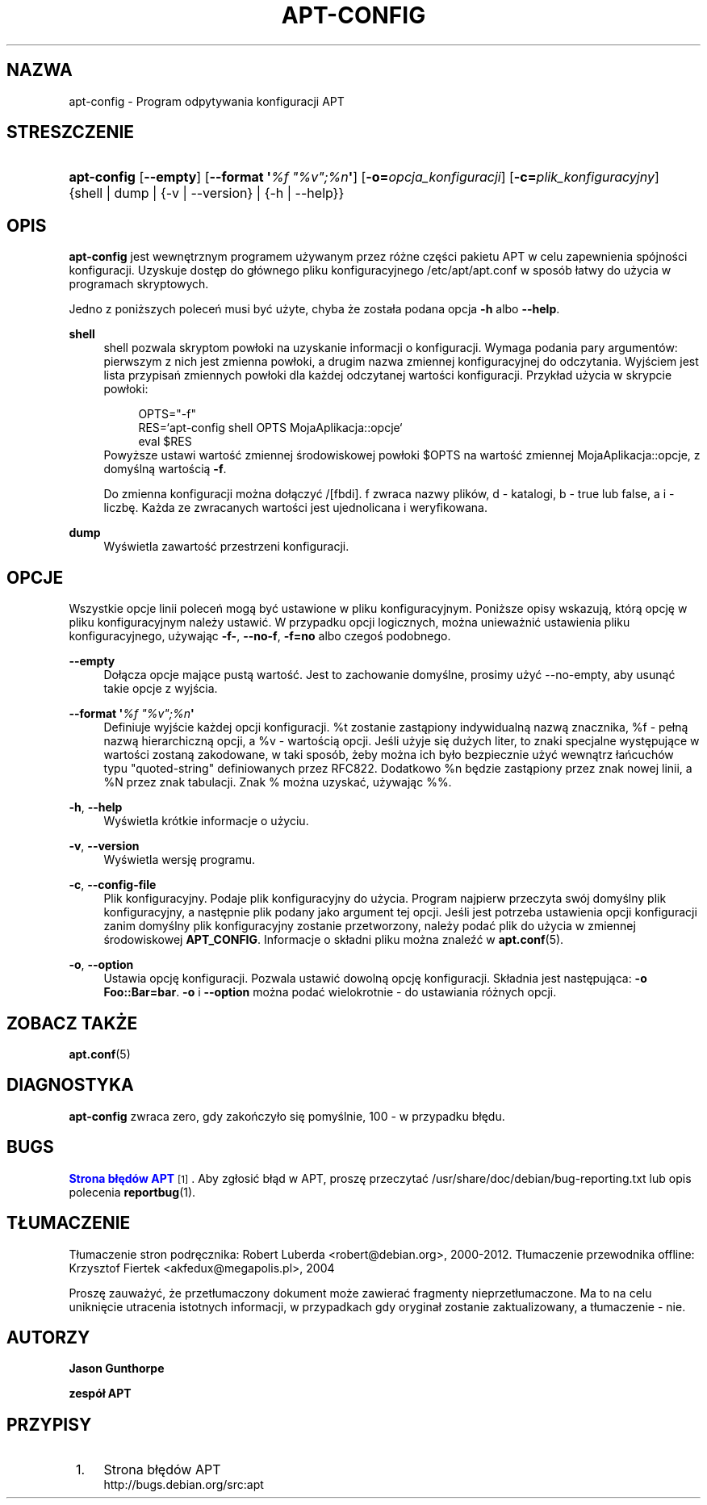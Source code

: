 '\" t
.\"     Title: apt-config
.\"    Author: Jason Gunthorpe
.\" Generator: DocBook XSL Stylesheets v1.79.1 <http://docbook.sf.net/>
.\"      Date: 30\ \&listopad\ \&2013
.\"    Manual: APT
.\"    Source: APT 1.8.0~alpha3
.\"  Language: Polish
.\"
.TH "APT\-CONFIG" "8" "30\ \&listopad\ \&2013" "APT 1.8.0~alpha3" "APT"
.\" -----------------------------------------------------------------
.\" * Define some portability stuff
.\" -----------------------------------------------------------------
.\" ~~~~~~~~~~~~~~~~~~~~~~~~~~~~~~~~~~~~~~~~~~~~~~~~~~~~~~~~~~~~~~~~~
.\" http://bugs.debian.org/507673
.\" http://lists.gnu.org/archive/html/groff/2009-02/msg00013.html
.\" ~~~~~~~~~~~~~~~~~~~~~~~~~~~~~~~~~~~~~~~~~~~~~~~~~~~~~~~~~~~~~~~~~
.ie \n(.g .ds Aq \(aq
.el       .ds Aq '
.\" -----------------------------------------------------------------
.\" * set default formatting
.\" -----------------------------------------------------------------
.\" disable hyphenation
.nh
.\" disable justification (adjust text to left margin only)
.ad l
.\" -----------------------------------------------------------------
.\" * MAIN CONTENT STARTS HERE *
.\" -----------------------------------------------------------------
.SH "NAZWA"
apt-config \- Program odpytywania konfiguracji APT
.SH "STRESZCZENIE"
.HP \w'\fBapt\-config\fR\ 'u
\fBapt\-config\fR [\fB\-\-empty\fR] [\fB\-\-format\ \*(Aq\fR\fB\fI%f\ "%v";%n\fR\fR\fB\*(Aq\fR] [\fB\-o=\fR\fB\fIopcja_konfiguracji\fR\fR] [\fB\-c=\fR\fB\fIplik_konfiguracyjny\fR\fR] {shell | dump | {\-v\ |\ \-\-version} | {\-h\ |\ \-\-help}}
.SH "OPIS"
.PP
\fBapt\-config\fR
jest wewnętrznym programem używanym przez r\('ożne części pakietu APT w celu zapewnienia sp\('ojności konfiguracji\&. Uzyskuje dostęp do g\(/l\('ownego pliku konfiguracyjnego
/etc/apt/apt\&.conf
w spos\('ob \(/latwy do użycia w programach skryptowych\&.
.PP
Jedno z poniższych poleceń musi być użyte, chyba że zosta\(/la podana opcja
\fB\-h\fR
albo
\fB\-\-help\fR\&.
.PP
\fBshell\fR
.RS 4
shell pozwala skryptom pow\(/loki na uzyskanie informacji o konfiguracji\&. Wymaga podania pary argument\('ow: pierwszym z nich jest zmienna pow\(/loki, a drugim nazwa zmiennej konfiguracyjnej do odczytania\&. Wyjściem jest lista przypisań zmiennych pow\(/loki dla każdej odczytanej wartości konfiguracji\&. Przyk\(/lad użycia w skrypcie pow\(/loki:
.sp
.if n \{\
.RS 4
.\}
.nf
OPTS="\-f"
RES=`apt\-config shell OPTS MojaAplikacja::opcje`
eval $RES
.fi
.if n \{\
.RE
.\}
Powyższe ustawi wartość zmiennej środowiskowej pow\(/loki $OPTS na wartość zmiennej MojaAplikacja::opcje, z domyślną wartością
\fB\-f\fR\&.
.sp
Do zmienna konfiguracji można do\(/lączyć /[fbdi]\&. f zwraca nazwy plik\('ow, d \- katalogi, b \- true lub false, a i \- liczbę\&. Każda ze zwracanych wartości jest ujednolicana i weryfikowana\&.
.RE
.PP
\fBdump\fR
.RS 4
Wyświetla zawartość przestrzeni konfiguracji\&.
.RE
.SH "OPCJE"
.PP
Wszystkie opcje linii poleceń mogą być ustawione w pliku konfiguracyjnym\&. Poniższe opisy wskazują, kt\('orą opcję w pliku konfiguracyjnym należy ustawić\&. W przypadku opcji logicznych, można unieważnić ustawienia pliku konfiguracyjnego, używając
\fB\-f\-\fR,
\fB\-\-no\-f\fR,
\fB\-f=no\fR
albo czegoś podobnego\&.
.PP
\fB\-\-empty\fR
.RS 4
Do\(/lącza opcje mające pustą wartość\&. Jest to zachowanie domyślne, prosimy użyć
\-\-no\-empty, aby usunąć takie opcje z wyjścia\&.
.RE
.PP
\fB\-\-format \*(Aq\fR\fB\fI%f "%v";%n\fR\fR\fB\*(Aq\fR
.RS 4
Definiuje wyjście każdej opcji konfiguracji\&. %t zostanie zastąpiony indywidualną nazwą znacznika, %f \- pe\(/lną nazwą hierarchiczną opcji, a %v \- wartością opcji\&. Jeśli użyje się dużych liter, to znaki specjalne występujące w wartości zostaną zakodowane, w taki spos\('ob, żeby można ich by\(/lo bezpiecznie użyć wewnątrz \(/lańcuch\('ow typu "quoted\-string" definiowanych przez RFC822\&. Dodatkowo %n będzie zastąpiony przez znak nowej linii, a %N przez znak tabulacji\&. Znak % można uzyskać, używając %%\&.
.RE
.PP
\fB\-h\fR, \fB\-\-help\fR
.RS 4
Wyświetla kr\('otkie informacje o użyciu\&.
.RE
.PP
\fB\-v\fR, \fB\-\-version\fR
.RS 4
Wyświetla wersję programu\&.
.RE
.PP
\fB\-c\fR, \fB\-\-config\-file\fR
.RS 4
Plik konfiguracyjny\&. Podaje plik konfiguracyjny do użycia\&. Program najpierw przeczyta sw\('oj domyślny plik konfiguracyjny, a następnie plik podany jako argument tej opcji\&. Jeśli jest potrzeba ustawienia opcji konfiguracji zanim domyślny plik konfiguracyjny zostanie przetworzony, należy podać plik do użycia w zmiennej środowiskowej
\fBAPT_CONFIG\fR\&. Informacje o sk\(/ladni pliku można znaleźć w
\fBapt.conf\fR(5)\&.
.RE
.PP
\fB\-o\fR, \fB\-\-option\fR
.RS 4
Ustawia opcję konfiguracji\&. Pozwala ustawić dowolną opcję konfiguracji\&. Sk\(/ladnia jest następująca:
\fB\-o Foo::Bar=bar\fR\&.
\fB\-o\fR
i
\fB\-\-option\fR
można podać wielokrotnie \- do ustawiania r\('ożnych opcji\&.
.RE
.SH "ZOBACZ TAKŻE"
.PP
\fBapt.conf\fR(5)
.SH "DIAGNOSTYKA"
.PP
\fBapt\-config\fR
zwraca zero, gdy zakończy\(/lo się pomyślnie, 100 \- w przypadku b\(/lędu\&.
.SH "BUGS"
.PP
\m[blue]\fBStrona b\(/lęd\('ow APT\fR\m[]\&\s-2\u[1]\d\s+2\&. Aby zg\(/losić b\(/ląd w APT, proszę przeczytać
/usr/share/doc/debian/bug\-reporting\&.txt
lub opis polecenia
\fBreportbug\fR(1)\&.
.SH "T\(/LUMACZENIE"
.PP
T\(/lumaczenie stron podręcznika: Robert Luberda
<robert@debian\&.org>, 2000\-2012\&. T\(/lumaczenie przewodnika offline: Krzysztof Fiertek
<akfedux@megapolis\&.pl>, 2004
.PP
Proszę zauważyć, że przet\(/lumaczony dokument może zawierać fragmenty nieprzet\(/lumaczone\&. Ma to na celu uniknięcie utracenia istotnych informacji, w przypadkach gdy orygina\(/l zostanie zaktualizowany, a t\(/lumaczenie \- nie\&.
.SH "AUTORZY"
.PP
\fBJason Gunthorpe\fR
.RS 4
.RE
.PP
\fBzesp\('o\(/l APT\fR
.RS 4
.RE
.SH "PRZYPISY"
.IP " 1." 4
Strona b\(/lęd\('ow APT
.RS 4
\%http://bugs.debian.org/src:apt
.RE
